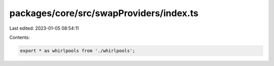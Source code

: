 packages/core/src/swapProviders/index.ts
========================================

Last edited: 2023-01-05 08:54:11

Contents:

.. code-block:: ts

    export * as whirlpools from './whirlpools';


